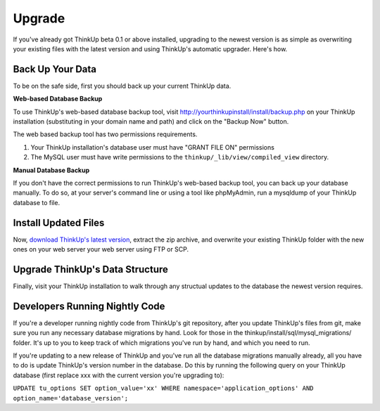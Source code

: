Upgrade
=======

If you've already got ThinkUp beta 0.1 or above installed, upgrading to the newest version is as simple as overwriting
your existing files with the latest version and using ThinkUp's automatic upgrader. Here's how.

Back Up Your Data
-----------------

To be on the safe side, first you should back up your current ThinkUp data.

**Web-based Database Backup**

To use ThinkUp's web-based database backup tool, visit http://yourthinkupinstall/install/backup.php on your ThinkUp
installation (substituting in your domain name and path) and click on the "Backup Now" button.

The web based backup tool has two permissions requirements. 

1. Your ThinkUp installation's database user must have "GRANT FILE ON" permissions
2. The MySQL user must have write permissions to the ``thinkup/_lib/view/compiled_view`` directory.

**Manual Database Backup**

If you don't have the correct permissions to run ThinkUp's web-based backup tool, you can back up your database
manually. To do so, at your server's command line or using a tool like phpMyAdmin, run a mysqldump of your ThinkUp
database to file.

Install Updated Files
----------------------

Now, `download ThinkUp's latest version <http://thinkupapp.com>`_, extract the zip archive, and overwrite your
existing ThinkUp folder with the new ones on your web server your web server using FTP or SCP. 

Upgrade ThinkUp's Data Structure
--------------------------------

Finally, visit your ThinkUp installation to walk through any structual updates to the database the newest version
requires.


Developers Running Nightly Code
-------------------------------

If you're a developer running nightly code from ThinkUp's git repository, after you update ThinkUp's files from git,
make sure you run any necessary database migrations by hand. Look for those in the 
thinkup/install/sql/mysql_migrations/ folder. It's up to you to keep track of which migrations you've run by hand,
and which you need to run.

If you're updating to a new release of ThinkUp and you've run all the database migrations manually already, all you
have to do is update ThinkUp's version number in the database. Do this by running the following query on your ThinkUp
database (first replace xxx with the current version you're upgrading to):

``UPDATE tu_options SET option_value='xx' WHERE namespace='application_options' AND option_name='database_version';`` 

